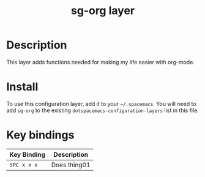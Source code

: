 #+TITLE: sg-org layer


* Table of Contents                                        :TOC_4_gh:noexport:
- [[#description][Description]]
- [[#install][Install]]
- [[#key-bindings][Key bindings]]

* Description

This layer adds functions needed for making my life easier with org-mode.

* Install

To use this configuration layer, add it to your =~/.spacemacs=. You will need to
add =sg-org= to the existing =dotspacemacs-configuration-layers= list in this
file.

* Key bindings

| Key Binding | Description    |
|-------------+----------------|
| ~SPC x x x~ | Does thing01   |
